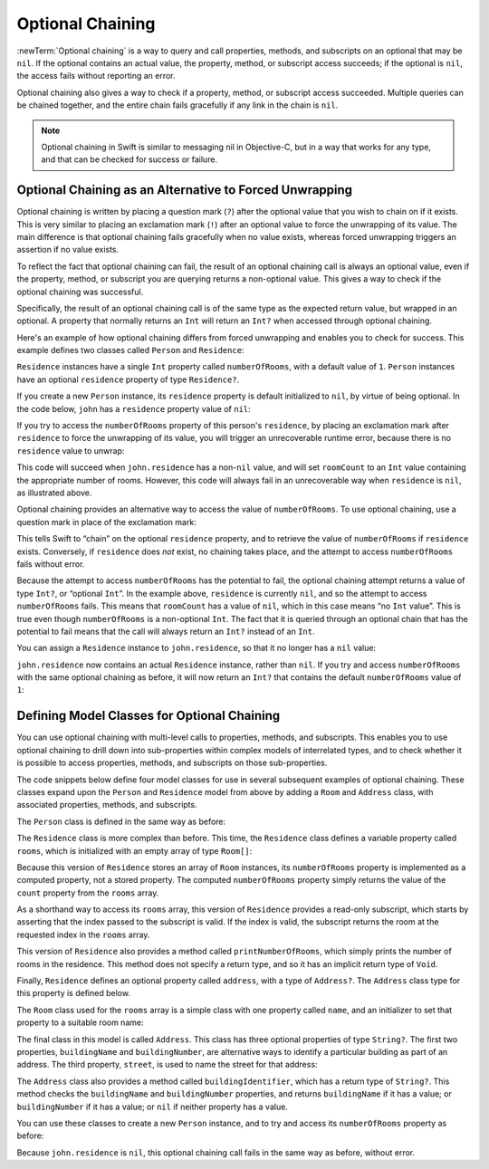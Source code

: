 Optional Chaining
=================

:newTerm:`Optional chaining` is a way to query and call
properties, methods, and subscripts on an optional that may be ``nil``.
If the optional contains an actual value,
the property, method, or subscript access succeeds;
if the optional is ``nil``, the access fails without reporting an error.

Optional chaining also gives a way to check if
a property, method, or subscript access succeeded.
Multiple queries can be chained together,
and the entire chain fails gracefully if any link in the chain is ``nil``.

.. note::

   Optional chaining in Swift is similar to messaging nil in Objective-C,
   but in a way that works for any type, and that can be checked for success or failure.

.. _OptionalChaining_OptionalChainingAsAnAlternativeToForcedUnwrapping:

Optional Chaining as an Alternative to Forced Unwrapping
--------------------------------------------------------

Optional chaining is written by placing a question mark (``?``)
after the optional value that you wish to chain on if it exists.
This is very similar to placing an exclamation mark (``!``)
after an optional value to force the unwrapping of its value.
The main difference is that optional chaining fails gracefully when no value exists,
whereas forced unwrapping triggers an assertion if no value exists.

To reflect the fact that optional chaining can fail,
the result of an optional chaining call is always an optional value,
even if the property, method, or subscript you are querying returns a non-optional value.
This gives a way to check if the optional chaining was successful.

Specifically, the result of an optional chaining call
is of the same type as the expected return value, but wrapped in an optional.
A property that normally returns an ``Int`` will return an ``Int?``
when accessed through optional chaining.

Here's an example of how optional chaining differs from forced unwrapping
and enables you to check for success.
This example defines two classes called ``Person`` and ``Residence``:

.. testcode:: optionalChainingIntro, optionalChainingIntroAssert
   :compile: true

   -> class Person {
         var residence: Residence?
      }
   ---
   -> class Residence {
         var numberOfRooms = 1
      }

``Residence`` instances have a single ``Int`` property called ``numberOfRooms``,
with a default value of ``1``.
``Person`` instances have an optional ``residence`` property of type ``Residence?``.

If you create a new ``Person`` instance,
its ``residence`` property is default initialized to ``nil``,
by virtue of being optional.
In the code below, ``john`` has a ``residence`` property value of ``nil``:

.. testcode:: optionalChainingIntro, optionalChainingIntroAssert
   :compile: true

   -> let john = Person()

If you try to access the ``numberOfRooms`` property of this person's ``residence``,
by placing an exclamation mark after ``residence`` to force the unwrapping of its value,
you will trigger an unrecoverable runtime error,
because there is no ``residence`` value to unwrap:

.. testcode:: optionalChainingIntroAssert
   :compile: true

   -> let roomCount = john.residence!.numberOfRooms
   xx assert
   // this triggers an unrecoverable runtime error

This code will succeed when ``john.residence`` has a non-``nil`` value,
and will set ``roomCount`` to an ``Int`` value containing the appropriate number of rooms.
However, this code will always fail in an unrecoverable way when ``residence`` is ``nil``,
as illustrated above.

Optional chaining provides an alternative way to access the value of ``numberOfRooms``.
To use optional chaining, use a question mark in place of the exclamation mark:

.. testcode:: optionalChainingIntro
   :compile: true

   -> if let roomCount = john.residence?.numberOfRooms {
         println("John's residence has \(roomCount) room(s).")
      } else {
         println("Unable to retrieve the number of rooms.")
      }
   <- Unable to retrieve the number of rooms.

This tells Swift to “chain” on the optional ``residence`` property,
and to retrieve the value of ``numberOfRooms`` if ``residence`` exists.
Conversely, if ``residence`` does *not* exist, no chaining takes place,
and the attempt to access ``numberOfRooms`` fails without error.

Because the attempt to access ``numberOfRooms`` has the potential to fail,
the optional chaining attempt returns a value of type ``Int?``, or “optional ``Int``”.
In the example above, ``residence`` is currently ``nil``,
and so the attempt to access ``numberOfRooms`` fails.
This means that ``roomCount`` has a value of ``nil``,
which in this case means “no ``Int`` value”.
This is true even though ``numberOfRooms`` is a non-optional ``Int``.
The fact that it is queried through an optional chain that has the potential to fail
means that the call will always return an ``Int?`` instead of an ``Int``.

You can assign a ``Residence`` instance to ``john.residence``,
so that it no longer has a ``nil`` value:

.. testcode:: optionalChainingIntro
   :compile: true

   -> john.residence = Residence()

``john.residence`` now contains an actual ``Residence`` instance, rather than ``nil``.
If you try and access ``numberOfRooms`` with the same optional chaining as before,
it will now return an ``Int?`` that contains
the default ``numberOfRooms`` value of ``1``:

.. testcode:: optionalChainingIntro
   :compile: true

   -> if let roomCount = john.residence?.numberOfRooms {
         println("John's residence has \(roomCount) room(s).")
      } else {
         println("Unable to retrieve the number of rooms.")
      }
   <- John's residence has 1 room(s).

.. _OptionalChaining_DefiningModelClassesForOptionalChaining:

Defining Model Classes for Optional Chaining
--------------------------------------------

You can use optional chaining with multi-level calls to properties, methods, and subscripts.
This enables you to use optional chaining to drill down into sub-properties
within complex models of interrelated types,
and to check whether it is possible to access
properties, methods, and subscripts on those sub-properties.

The code snippets below define four model classes
for use in several subsequent examples of optional chaining.
These classes expand upon the ``Person`` and ``Residence`` model from above
by adding a ``Room`` and ``Address`` class,
with associated properties, methods, and subscripts.

The ``Person`` class is defined in the same way as before:

.. testcode:: optionalChaining
   :compile: true

   -> class Person {
         var residence: Residence?
      }

The ``Residence`` class is more complex than before.
This time, the ``Residence`` class defines a variable property called ``rooms``,
which is initialized with an empty array of type ``Room[]``:

.. testcode:: optionalChaining
   :compile: true

   -> class Residence {
         var rooms = Room[]()
         var numberOfRooms: Int {
            return rooms.count
         }
         subscript(i: Int) -> Room {
            assert(i >= 0 || i < rooms.count, "Room index out of range")
            return rooms[i]
         }
         func printNumberOfRooms() {
            println("The number of rooms is \(numberOfRooms)")
         }
         var address: Address?
      }

Because this version of ``Residence`` stores an array of ``Room`` instances,
its ``numberOfRooms`` property is implemented as a computed property,
not a stored property.
The computed ``numberOfRooms`` property simply returns
the value of the ``count`` property from the ``rooms`` array.

As a shorthand way to access its ``rooms`` array,
this version of ``Residence`` provides a read-only subscript,
which starts by asserting that the index passed to the subscript is valid.
If the index is valid, the subscript returns
the room at the requested index in the ``rooms`` array.

This version of ``Residence`` also provides a method called ``printNumberOfRooms``,
which simply prints the number of rooms in the residence.
This method does not specify a return type,
and so it has an implicit return type of ``Void``.

Finally, ``Residence`` defines an optional property called ``address``,
with a type of ``Address?``.
The ``Address`` class type for this property is defined below.

The ``Room`` class used for the ``rooms`` array is
a simple class with one property called ``name``,
and an initializer to set that property to a suitable room name:

.. testcode:: optionalChaining
   :compile: true

   -> class Room {
         let name: String
         init(name: String) { self.name = name }
      }

The final class in this model is called ``Address``.
This class has three optional properties of type ``String?``.
The first two properties, ``buildingName`` and ``buildingNumber``,
are alternative ways to identify a particular building as part of an address.
The third property, ``street``, is used to name the street for that address:

.. testcode:: optionalChaining
   :compile: true

   -> class Address {
         var buildingName: String?
         var buildingNumber: String?
         var street: String?
         func buildingIdentifier() -> String? {
            if buildingName {
               return buildingName
            } else if buildingNumber {
               return buildingNumber
            } else {
               return nil
            }
         }
      }

The ``Address`` class also provides a method called ``buildingIdentifier``,
which has a return type of ``String?``.
This method checks the ``buildingName`` and ``buildingNumber`` properties,
and returns ``buildingName`` if it has a value;
or ``buildingNumber`` if it has a value;
or ``nil`` if neither property has a value.

.. QUESTION: you could write this in a shorter form by just returning buildingNumber
   if buildingName is nil. However, I think the code above is clearer in intent.
   What do others think?
   I could always call this out, of course,
   but this preamble section is already pretty long.

You can use these classes to create a new ``Person`` instance,
and to try and access its ``numberOfRooms`` property as before:

.. testcode:: optionalChaining

   -> let john = Person()
   -> if let roomCount = john.residence?.numberOfRooms {
         println("John's residence has \(roomCount) room(s).")
      } else {
         println("Unable to retrieve the number of rooms.")
      }
   <- Unable to retrieve the number of rooms.

Because ``john.residence`` is ``nil``,
this optional chaining call fails in the same way as before, without error.

